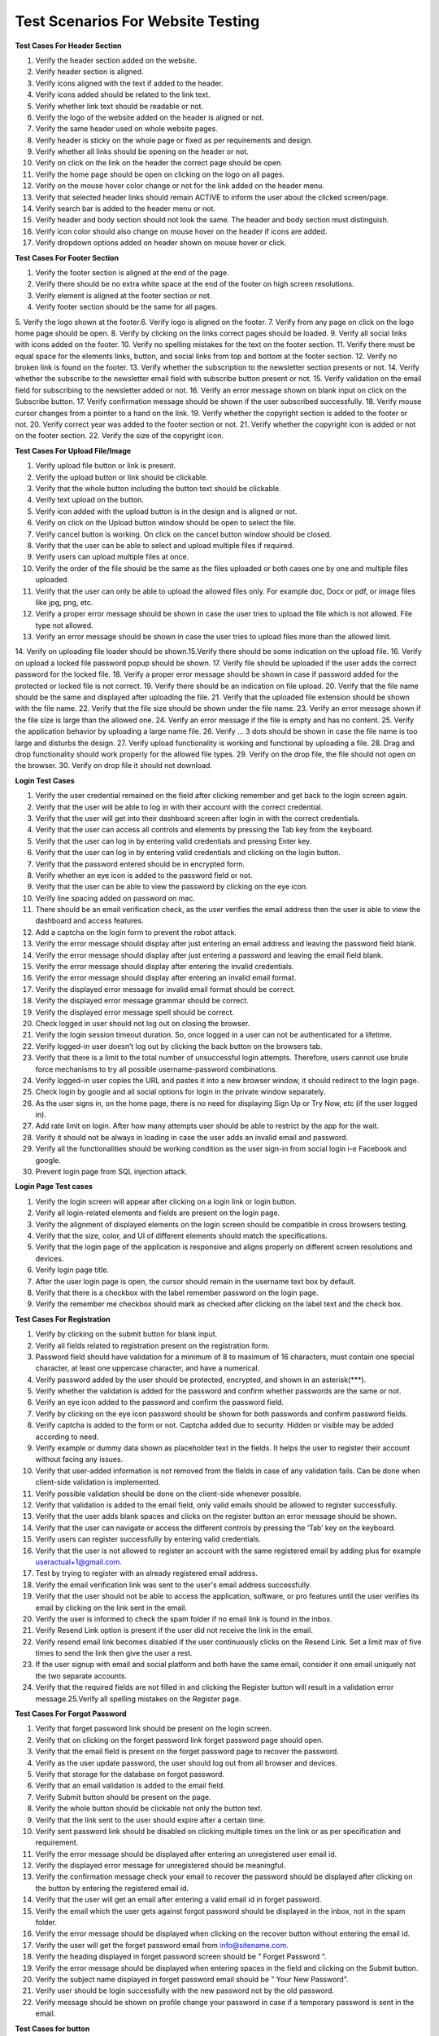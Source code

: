 Test Scenarios For Website Testing
===================================

**Test Cases For Header Section**

1. Verify the header section added on the website. 
2. Verify header section is aligned. 
3. Verify icons aligned with the text if added to the header. 
4. Verify icons added should be related to the link text. 
5. Verify whether link text should be readable or not. 
6. Verify the logo of the website added on the header is aligned or not. 
7. Verify the same header used on whole website pages. 
8. Verify header is sticky on the whole page or fixed as per requirements and design. 
9. Verify whether all links should be opening on the header or not. 
10. Verify on click on the link on the header the correct page should be open. 
11. Verify the home page should be open on clicking on the logo on all pages. 
12. Verify on the mouse hover color change or not for the link added on the header menu. 
13. Verify that selected header links should remain ACTIVE to inform the user about the clicked screen/page. 
14. Verify search bar is added to the header menu or not. 
15. Verify header and body section should not look the same. The header and body section must distinguish. 
16. Verify icon color should also change on mouse hover on the header if icons are added. 
17. Verify dropdown options added on header shown on mouse hover or click. 


**Test Cases For Footer Section**

1. Verify the footer section is aligned at the end of the page.
2. Verify there should be no extra white space at the end of the footer on high screen resolutions.
3. Verify element is aligned at the footer section or not.
4. Verify footer section should be the same for all pages.
5. Verify the logo shown at the footer.6. Verify logo is aligned on the footer.
7. Verify from any page on click on the logo home page should be open. 
8. Verify by clicking on the links correct pages should be loaded. 
9. Verify all social links with icons added on the footer.
10. Verify no spelling mistakes for the text on the footer section. 
11. Verify there must be equal space for the elements links, button, and social links from top and bottom at the footer section.
12. Verify no broken link is found on the footer.
13. Verify whether the subscription to the newsletter section presents or not. 
14. Verify whether the subscribe to the newsletter email field with subscribe button present or not.
15. Verify validation on the email field for subscribing to the newsletter added or not.
16. Verify an error message shown on blank input on click on the Subscribe button.
17. Verify confirmation message should be shown if the user subscribed successfully.
18. Verify mouse cursor changes from a pointer to a hand on the link. 
19. Verify whether the copyright section is added to the footer or not. 
20. Verify correct year was added to the footer section or not. 
21. Verify whether the copyright icon is added or not on the footer section. 
22. Verify the size of the copyright icon. 

**Test Cases For Upload File/Image**

1. Verify upload file button or link is present.
2. Verify the upload button or link should be clickable.
3. Verify that the whole button including the button text should be clickable. 
4. Verify text upload on the button.
5. Verify icon added with the upload button is in the design and is aligned or not. 
6. Verify on click on the Upload button window should be open to select the file. 
7. Verify cancel button is working. On click on the cancel button window should be closed. 
8. Verify that the user can be able to select and upload multiple files if required. 
9. Verify users can upload multiple files at once.
10. Verify the order of the file should be the same as the files uploaded or both cases one by one and multiple files uploaded.
11. Verify that the user can only be able to upload the allowed files only. For example doc, Docx or pdf, or image files like jpg, png, etc.
12. Verify a proper error message should be shown in case the user tries to upload the file which is not allowed. File type not allowed.
13. Verify an error message should be shown in case the user tries to upload files more than the allowed limit.
14. Verify on uploading file loader should be shown.15.Verify there should be some indication on the upload file.
16. Verify on upload a locked file password popup should be shown.
17. Verify file should be uploaded if the user adds the correct password for the locked file. 
18. Verify a proper error message should be shown in case if password added for the protected or locked file is not correct.
19. Verify there should be an indication on file upload.
20. Verify that the file name should be the same and displayed after uploading the file. 
21. Verify that the uploaded file extension should be shown with the file name. 
22. Verify that the file size should be shown under the file name.
23. Verify an error message shown if the file size is large than the allowed one. 
24. Verify an error message if the file is empty and has no content.
25. Verify the application behavior by uploading a large name file.
26. Verify … 3 dots should be shown in case the file name is too large and disturbs the design. 
27. Verify upload functionality is working and functional by uploading a file.
28. Drag and drop functionality should work properly for the allowed file types. 
29. Verify on the drop file, the file should not open on the browser. 
30. Verify on drop file it should not download. 

**Login Test Cases**

1. Verify the user credential remained on the field after clicking remember and get back to the login screen again.
2. Verify that the user will be able to log in with their account with the correct credential.
3. Verify that the user will get into their dashboard screen after login in with the correct credentials. 
4. Verify that the user can access all controls and elements by pressing the Tab key from the keyboard. 
5. Verify that the user can log in by entering valid credentials and pressing Enter key. 
6. Verify that the user can log in by entering valid credentials and clicking on the login button.
7. Verify that the password entered should be in encrypted form.
8. Verify whether an eye icon is added to the password field or not.
9. Verify that the user can be able to view the password by clicking on the eye icon. 
10. Verify line spacing added on password on mac.
11. There should be an email verification check, as the user verifies the email address then the user is able to view the dashboard and access features.
12. Add a captcha on the login form to prevent the robot attack.
13. Verify the error message should display after just entering an email address and leaving the password field blank.
14. Verify the error message should display after just entering a password and leaving the email field blank.
15. Verify the error message should display after entering the invalid credentials.
16. Verify the error message should display after entering an invalid email format.
17. Verify the displayed error message for invalid email format should be correct.
18. Verify the displayed error message grammar should be correct.
19. Verify the displayed error message spell should be correct.
20. Check logged in user should not log out on closing the browser.
21. Verify the login session timeout duration. So, once logged in a user can not be authenticated for a lifetime.
22. Verify logged-in user doesn’t log out by clicking the back button on the browsers tab. 
23. Verify that there is a limit to the total number of unsuccessful login attempts. Therefore, users cannot use brute force mechanisms to try all possible username-password combinations. 
24. Verify logged-in user copies the URL and pastes it into a new browser window, it should redirect to the login page.
25. Check login by google and all social options for login in the private window separately. 
26. As the user signs in, on the home page, there is no need for displaying Sign Up or Try Now, etc (if the user logged in).
27. Add rate limit on login. After how many attempts user should be able to restrict by the app for the wait. 
28. Verify it should not be always in loading in case the user adds an invalid email and password. 
29. Verify all the functionalities should be working condition as the user sign-in from social login i-e Facebook and google.
30. Prevent login page from SQL injection attack. 

**Login Page Test cases**

1. Verify the login screen will appear after clicking on a login link or login button.
2. Verify all login-related elements and fields are present on the login page.
3. Verify the alignment of displayed elements on the login screen should be compatible in cross browsers testing.
4. Verify that the size, color, and UI of different elements should match the specifications.
5. Verify that the login page of the application is responsive and aligns properly on different screen resolutions and devices.
6. Verify login page title.
7. After the user login page is open, the cursor should remain in the username text box by default.
8. Verify that there is a checkbox with the label remember password on the login page.
9. Verify the remember me checkbox should mark as checked after clicking on the label text and the check box. 

**Test Cases For Registration**

1. Verify by clicking on the submit button for blank input.
2. Verify all fields related to registration present on the registration form.
3. Password field should have validation for a minimum of 8 to maximum of 16 characters, must contain one special character, at least one uppercase character, and have a numerical.
4. Verify password added by the user should be protected, encrypted, and shown in an asterisk(***). 
5. Verify whether the validation is added for the password and confirm whether passwords are the same or not.
6. Verify an eye icon added to the password and confirm the password field.
7. Verify by clicking on the eye icon password should be shown for both passwords and confirm password fields.
8. Verify captcha is added to the form or not. Captcha added due to security. Hidden or visible may be added according to need.
9. Verify example or dummy data shown as placeholder text in the fields. It helps the user to register their account without facing any issues.
10. Verify that user-added information is not removed from the fields in case of any validation fails. Can be done when client-side validation is implemented.
11. Verify possible validation should be done on the client-side whenever possible.
12. Verify that validation is added to the email field, only valid emails should be allowed to register successfully.
13. Verify that the user adds blank spaces and clicks on the register button an error message should be shown.
14. Verify that the user can navigate or access the different controls by pressing the ‘Tab’ key on the keyboard.
15. Verify users can register successfully by entering valid credentials.
16. Verify that the user is not allowed to register an account with the same registered email by adding plus for example useractual+1@gmail.com.
17. Test by trying to register with an already registered email address.
18. Verify the email verification link was sent to the user's email address successfully. 
19. Verify that the user should not be able to access the application, software, or pro features until the user verifies its email by clicking on the link sent in the email.
20. Verify the user is informed to check the spam folder if no email link is found in the inbox. 
21. Verify Resend Link option is present if the user did not receive the link in the email. 
22. Verify resend email link becomes disabled if the user continuously clicks on the Resend Link. Set a limit max of five times to send the link then give the user a rest.
23. If the user signup with email and social platform and both have the same email, consider it one email uniquely not the two separate accounts.
24. Verify that the required fields are not filled in and clicking the Register button will result in a validation error message.25.Verify all spelling mistakes on the Register page. 

**Test Cases For Forgot Password**

1. Verify that forget password link should be present on the login screen. 
2. Verify that on clicking on the forget password link forget password page should open. 
3. Verify that the email field is present on the forget password page to recover the password.
4. Verify as the user update password, the user should log out from all browser and devices.
5. Verify that storage for the database on forgot password.
6. Verify that an email validation is added to the email field.
7. Verify Submit button should be present on the page.
8. Verify the whole button should be clickable not only the button text.
9. Verify that the link sent to the user should expire after a certain time. 
10. Verify sent password link should be disabled on clicking multiple times on the link or as per specification and requirement.
11. Verify the error message should be displayed after entering an unregistered user email id.
12. Verify the displayed error message for unregistered should be meaningful. 
13. Verify the confirmation message check your email to recover the password should be displayed after clicking on the button by entering the registered email id. 
14. Verify that the user will get an email after entering a valid email id in forget password. 
15. Verify the email which the user gets against forgot password should be displayed in the inbox, not in the spam folder.
16. Verify the error message should be displayed when clicking on the recover button without entering the email id.
17. Verify the user will get the forget password email from info@sitename.com. 
18. Verify the heading displayed in forget password screen should be ” Forget Password “. 
19. Verify the error message should be displayed when entering spaces in the field and clicking on the Submit button.
20. Verify the subject name displayed in forget password email should be ” Your New Password”.
21. Verify user should be login successfully with the new password not by the old password. 
22. Verify message should be shown on profile change your password in case if a temporary password is sent in the email. 

**Test Cases for button**

1. Verify button present on the page as per the design on the web page. 
2. Verify the button colour same as per design.
3. Verify icon added on the button if added in the design. for example Upload or download icon with the button.
4. Verify icon added on the button must be aligned with button and button text or not.
5. Verify width and height for the button.6.Verify border radius is applied on the button or not.
7. Verify that the width and height of the buttons used on the website are the same or not as per design.
8. Verify button text related to the functionality of the tool on the web page. 
9. Verify button is enabled/clickable or not by clicking on the button. 
10. Verify colour changed on the mouse hover or not.
11. Verify colour changed on mouse hover the same as per design. 
12. Verify user can be able to open button link in a new tab by right click on the button, Open link new tab option shown or not.
13. Verify whether pressing the Ctrl button on the keyboard and click on the button opens a new tab or not. It should be according to the requirements. 
14. Verify the whole button should be clickable not only the button text. 
15. Verify values added by the user on click on the submit button saved correctly in the database.
16. Verify the user should not be allowed to click on the submit form/page button multiple times intentionally or unintentionally.
17. Verify the desired action performed on click on the button or not. 
18. Verify the spelling for the button text is correct or not.
19. Check button text is readable or not by verifying button text size. 
20. Verify button text colour should be visible on the button.
21. Verify font family provided by the designer implement or not. 
22. Verify the reset button should set default values for all fields.

**Test Cases For Radio Buttons**

1. Verify radio buttons present on the page as per design.
2. Verify the size of the radio button should be the same as per design. 
3. Verify style and color for the radio buttons should be the same as per requirements or not.
4. Verify label text present on the page with the radio buttons.
5. Verify the label text for the radio button added in the same sequence as per specification.
6. Verify spellings for the label text with the radio buttons are correct or not. 
7. Verify if the label text aligned with the radio buttons or not.
8. Verify if the radio button is selectable and unselectable or not by clicking all radio buttons.
9. Verify on clicking on the label text, whether the radio button value is selected or not.
10. Verify only one value from the radio buttons can be selected or not. 
11. Verify user can choose any option from the radio buttons by pressing the tab key on the keyboard.
12. Verify whether an error message is shown or not in case the user not select any value and click on the submit button 
13. Verify selected radio button value is saved in the database correctly or not.

**Test Cases For Checkbox**

1. Verify that the checkbox present on the webpage is in the correct position. 
2. Verify the width and height of the checkbox.
3. Verify the border-radius for the checkbox rounded or corner edge. 
4. Verify the color for the tick by clicking the checkbox.
5. Verify the checkbox is selectable by clicking on the checkbox with the mouse.
6. Verify the checkbox is selectable by the keyboard.
7. Verify the user can uncheck the checkbox by clicking on it.
8. Verify if the user can select multiple checkboxes or not.
9. Verify the label text present with the checkbox.
10. Verify if the label text aligned with the checkbox or not.
11. Verify on page load the very first checkbox selected by default and showing tick sign.
12. Verify whether on click on the label text checkbox value checked or not. 
13. Verify the spelling for the label text aligned with the check box. 
14. Verify same label text is not repeated with the checkboxes.
15. Verify the order for the values or label text with the checkboxes. 
16. Verify whether user-selected check box values should save in the database by clicking on the Submit button or not.
17. Verify check box can be uncheckable or not by clicking on the check box after selecting.
18. Verify validation is added if no checkbox is checked and click on the Submit button and an alert or error message must appear. 

**Test Cases for URL field**

1. Verify by clicking in the input URL field that the user can access the field. 
2. Verify users can type URLs in the field.
3. Verify user can paste the URL with the keyboard key URL in the field. 
4. Check by pasting the URL in the field with the help of a mouse. i-e right click and paste the text with paste option.
5. Paste the URL and press enter key on the keyboard result generation process should be started.
6. Check by adding a valid URL with https://. e.g https://onlinetestcase.com/radio-button test-cases/ 
7. Check by adding a valid URL with http://.
8. Verify by adding all the extensions or TLD’s. .in, .be, .xyz, site etc.
9. Check by adding spaces at the start of the URL and clicking on the button, spaces should not be considered.
10. Check by adding spaces at the end of the URL spaces should be trimmed. 
11. Check by adding only the domain name without https:// 
12. Check by without entering the URL in the field and clicking on the button. A proper error message should be shown. No URL found! 
13. Verify by adding an IP address of the website and clicking on the button. 
14. Check by adding a valid URL without extension.
15. Check by adding only the name of the site without adding. dot in the URL field. 
16. Check by adding only the extension. https://www.com 
17. Check by adding the URLs of the maximum length. e.g https://onlinetestcase.com/test cases-for-forgot-password/ 
18. Check by adding the URLs of the minimum length. e.g https://onlinetestcase.com/ 
19. Verify the behavior of the application by entering an encoded URL.
20. Verify a URL containing Parameters.
21. Verify by adding and removing forward slashes /.
22. Verify a URL containing any special characters. e.g # 
23. Verify an anchor text URL.
24. Verify on clicking on the button, an error message is shown for blank input or not. 
25. Verify on clicking on the button, an error message is shown for adding spaces in the URL field or not.
26. Check by adding spaces between the URL. 

**Test Cases For the Mobile Number Field**
 
1. Verify that the mobile number field should display the accepted format of the mobile number as the placeholder text for user assistance.
2. Add a valid mobile number and verify the field should accept the correct mobile number.
3. Verify user can copy and paste the mobile number in the field or not. 
4. Verify mobile number field should accept only the numeric value by entering alphabets.
5. Verify mobile number field should accept only the numeric value by entering the special character.
6. Verify by entering the less number than the actual mobile number. 
7. Verify the behavior by adding more digits than the actual mobile number. 
8. Verify field accepts the space (s) between the mobile number or not according to the requirements.
9. Verify an error message shown for the blank input for the Mobile Number Field.
10. Verify by adding only the spaces in the Mobile Number Field. 
11. Verify correct mobile number is saved in the database or not by click on the Save or Next button.
12. Verify mobile number is saved by pressing the enter button after adding the mobile number in the field.
13. Verify whether country flags are shown with the Mobile Number field or not. 
14. Verify with Flags country code is shown or not with the Mobile Number field.

**Test Cases For CAPTCHA**

1. Verify the time duration in which the captcha is loaded on the webpage. 
2. Check the time out for the Captcha. The time in which the captcha becomes unchecked.
3. Test the captcha on slow internet. An invalid captcha error message should not be shown.
4. Verify the captcha and click on the submit button two times. It should not display an invalid captcha error.
5. Verify every time a new captcha should be shown on page reload. 
6. Verify user IP is blocked on attempting an invalid captcha after the defined number of attempts.
7. Verify captcha is placed on the required web page.
8. verify captcha added is aligned or not.
9. Verify captcha is shown on ad blockers or not.
10. Verify captcha working on adblocker or not.
11. verify webpage accepts the valid captcha or not.
12. Verify that the user can request for new captcha without the page loading option being present or not.
13. Verify whether an audio option is added for the captcha or not as per the requirements.
14. Verify new captcha is generated in case the user adds the wrong captcha. 
15. Verify an error message shown when page timeout for the captcha. 
16. Verify an error message should be shown in case the captcha is not filled by the user.
17. Verify a proper error message is shown in case the user does not fill the captcha correctly.
18. Verify an error message is shown in case the captcha is partly filled by the user. 

**Test Cases For Payment**

1. Verify services and features mentioned on the pricing page clearly.
2. Verify spellings for the content on the pricing page are correct or not.
3. Verify the trial period in time in days or queries functional properly if provided.
4. Verify that the trial expires service should not be accessible until the user purchases the plan. 
5. Verify user data should be saved as the user purchase plan after the completion of the trial period. 
6. Do not allow the user to purchase a plan without email verification.
7. Verify as the user purchase the plan, the user plan status should be updated to paid without forcing the user to log out and then log in.
8. Verify if the user can buy the plan successfully after email verification or not.
9. Verify invoice generated on the purchase of a plan is accessible to the user or not. Sent in email or shown on Dashboard.
10. Verify user can download an invoice or not.
11. Verify whether an invoice is sent on the registered email to the user on the purchasing plan or not. 
12. Verify the user login with social links can purchase a plan.
13. Verify the plan assigned to the user is the same selected by the user.
14. Verifies plan queries or offered services shown on the user profile.
15. Verifies whether the plan's remaining queries are shown on the user profile or not. 
16. Verify the expiry date for the purchased plan is shown on the profile or not.
17. Verify whether plan expiration notification should be shown on the dashboard/profile or not. Email may also be sent to the user.
18. Verify whether the renew plan link is added to the Dashboard or not.
19. Verify on click on the renew link should redirect to the plan and pricing page.
20. Verify the user is unable to enjoy services once the plan expires and the user does not renew the plan. 
21. Verify user can downgrade its plan or not during the plan activation.
22. Verify user can downgrade its plan or not after the plan expires and the user renews its plan. 
23. Verify test case user can upgrade or purchase plan during the purchased plan is active and the user allowed queries end.
24. Verify the case if the user can purchase a new plan, it will add queries in the already purchased plan or not as per requirement.
25. Verify plan expiry date increased or not if the days and queries are remaining and the user upgrades its plan.
26. Verify whether auto-renewal is working or not.
27. Verify auto-renewal is mentioned clearly on the pricing page.
28. Verify user can cancel its plan at any time.
29. Verify user can purchase the plan successfully after the user cancels its plan.
30. Verify if the user cancels its plan, don’t access the user pro feature until its plan expires. 
31. Verify the user can not access the dashboard if the plan expires. 

**Test Cases For Download Report**

1. Verify the document page number added on the pdf report.
2. Verify the website logo should be present in the report.
3. Verify report name should be written on the report.
4. Verify there should be no blank page from the start to the end of the report. 
5. Verify there should be no difference between the results on the report and the result section. 
6. Verify empty report, without any content, should not download.
7. Verify report should be downloaded on click on the download PDF report button. 
8. Verify the Same file should not download for the two different users signing in with different credentials. The possible cause may be both users clicked on the Download report button at the same time.
9. Verify report name should be related to the tool name.
10. Verify download report name should be the same as the user uploaded file name as per requirement.
11. Verify if the user clicks on the Download excel report, the excel report should be downloaded. Same for .doc, .pdf and .txt.
12. Verify content format should not be disturbed on the report.
13. Verify content at the end of the page in the PDF report should not be cut off. 
14. Verify link added to the report should be clickable.
15. Verify clicking on the link on the PDF report should open a new tab.
16. Verify information on the report should be concise and clear.
17. Verify charts the color should not disturb the PDF report.
18. Verify and compare the printed report with the result and e report.
19. Verify the readability of the report.
20. Verify generated report steps and sequence should be the same or similar to the result. 
21. Verify share report by URL should open successfully in the new browser.
22. Verify links added to the report should be distinct. The blue color can use on links for this purpose.
23. Verify the position of the elements, logos, and pictures on resumes and CVs should not be disturbed by even a single pixel.
24. Verify special characters should be handled on the pdf report.
25. Verify results generated in different languages should be shown properly on the downloaded pdf report. e.g Hindi 
26. Verify only a single report should download successfully.
27. Verify report should be downloaded on mobile. 

**Test Cases For Text Area Functional Test Cases**

1. Verify by clicking on the text area that the gif (image) should be hidden.
2. Verify the gif (image) shown again if the user clicks outside the text area on the web page. 
3. Verify that click on the text area, the cursor shown in the input section on a single click. Not First gif hide, then again click on the text area to write.
4. Verify that the text area is functional in case of any validation error message shown. 
5. Verify if keyboard shortcut keys enable in the text area. Users can copy, cut or paste and select content on shift + Arrow Keys.
6. Verify Backspace, delete keys should be functional.
7. Verify user can type in the text area after clicking in the text area.
8. Verify user can paste the copied content with keyboard keys Ctrl + v.
9. Verify on click on the copy to clipboard, copied the same content with the same format from the result section in the text area.
10. Verify that Html code not be implemented in the text area or the result section on click on the Submit button. For example <H1> Hello </H1> 
11. Verify Java Script code not be implemented in the text area or the result section on click on the Submit button. For example <script>alert(“123”)</script> an alert should not be shown.
12. Verify the error message shown by uploading a file containing JavaScript and Html code mixed with content.
13. Verify the input text area is protected from the SQL injection.
14. Verify the format should be the same as the copied content and paste on the other or same text area. 
15. Verify if the user copy/pastes highlighted content, then don’t display the copied content highlighted. 
16. Verify user can paste the content with the help of a mouse, by right-clicking and selecting the paste option in the text area.
17. Verify content uploaded by dragging and dropping a file in the text area.
18. Verify user can upload the file to the text area successfully.
19. Verify word count update on paste content in the text area.
20. Verify on paste text by right click on the mouse, word count updated.
21. Verify users can add alphabetic or alphanumeric and special characters.
22. Verify users can add content on both cases lower and upper.
23. Verify the maximum content limit applied.
24. Verify the minimum content limit applied.
25. Verify an error message appears if the user adds spaces and clicks on the button. 
26. Verify by pressing spaces on the text area, a horizontal scroll bar not added. At the end of the text area, space is added but the cursor remains blinking.
27. Verify on paste content no extra space is added with any word on the text area. 
28. Verify text area become enabled after getting the result or as per requirement.
29. Verify input should not remove from the text area after getting a result or as per requirement.

**Test Cases For Text Area Design Test Cases**

1. Verify the width and height of the text area.
2. Verify by moving the mouse cursor to all input text boxes. The cursor should change from an arrow to an insertion bar.
3. Verify whether horizontal and vertical scroll bar is added or not according to requirement.
4. Verify if the functionality for the horizontal and vertical scroll bar working properly by pasting content.
5. Verify placeholder text aligned in the text area.
6. Verify placeholder text visible in the text area.
7. Verify the clear text icon is aligned with the text area.
8. Verify place holder text should be clear and the cursor shown on click. 
9. Verify placeholder text is meaningful and informative for the user. 
10. Verify the spellings and grammar for the placeholder text.
11. Verify the text area should be locked and fixed. Don’t let the user resize the text area.
12. Verify if the user can add and process duplicate content.
13. Verify tooltip added and shown if required.
14. Verify mouse hover functionality if added.
15. Verify the clear text icon present in the text area. 

**Test Cases For Search Functionality**

1. Verify the search field is present and aligned.
2. Verify whether placeholder text is added on search or not.
3. Verify spelling and grammar should be correct for placeholder text. 
4. Verify search icon is present on the field.
5. Verify cursor should be present on click on the search icon.
6. Verify search is functional and generating the correct result for correct keywords or not by adding a valid search.
7. Verify the search is working by adding keywords and pressing the Enter key on the keyboard.
8. Verify the search is working by adding keywords and on click on the search button.
9. Verify if the user can paste the keyword with the mouse.
10. Verify an error message displayed by entering invalid keywords in the search field and clicking the search button.
11. Verify an error message should display for blank input.
12. Verify and observe how much time is required for getting the search result. 
13. Verify a loader added if takes time to get the result.
14. Verify the search result generated by the search in the correct order as per requirement.
15. Verify pagination added in case the search result goes on the number of pages. 
16. Verify whether pagination is accessible or not by clicking on the Next, Previous, and number.
17. Verify whether suggestions are shown or not on adding a keyword to the search. 
18. Verify the max and min range for the search keyword.
19. Verify whether auto-suggestion is shown on adding a keyword or not. 
20. Verify if new items/tools are added to the website, a keyword should also be for the website search. So, the user can access them.
21. Verify whether related keywords are added to the search result or not. It should be added. 


**Test Cases required for testing the Error messages**

1. Check spelling for the error message is correct or not.
2. Verify that the grammar for the error messages is correct.
3. Verify the error message for blank input is shown.
4. Verify an error message for uploading an empty file is shown or not. 
5. Check an error message should be shown for the maximum or upper limit. 
6. Verify if the error message shown for the files is not supportable by the tool. 
7. As an error message is shown for blank input or limit after it the user should be able to click and interact with the software.
8. Verify confirmation message on email registration.
9. Verify an error message should be shown in case if the user adds minimum words or content than the allowed limit.
10. Check the error message should be shown for the invalid URL.
11. A proper error message should be shown for an invalid captcha. 
12. Verify and check a proper error message should be shown if the captcha is not loaded.
13. Verify and check that the same format should be used for displaying all the error messages. It may include uppercase, lower case, or sentence case. 
14. verify error message position should be aligned.
15. 500 error message page should be shown to the user.
16. The red color is used for displaying the error message to the user. 
17. For info and confirmation blue or green colors can be used.
18. Verify the time duration for the error message shown. Characteristics for good error messages majorly include. An error message should be concise, understandable, and well explained to the user.An error message should clearly display the instructions and should not be ambiguous. Error messages should be written gracefully and not blame the user. Error messages vary from field to field. These should be properly aligned specifically for the field on which an error message is encountered. Describe the user's clear directions. Users should not feel blocked and jammed. 

**Test Case and Scenarios For OTP code Verification**

1. Verify for verification whether valid and correct OTP is generated or not. 
2. Verify OTP code should be valid only for one time or not.
3. Verify the count for the OTP code generated should not be more than required. 
4. Test the count for the OTP code generated should not be less than required. 
5. Verify OTP code is sent to the user successfully or not within time or not. 
6. Verify and confirm the time duration in which the user received the OTP generated code sent by email.
7. Check the time duration for the OTP-generated code received by the user on mobile.
8. Verify OTP code fetched by the application from the message by default or user add manually. It depends on the requirements.
9. Verify by adding the valid OTP application must accept the code successfully. 
10. Confirm whether the correct info message is shown or not in case if the user adds a valid OTP code.
11. Verify a proper error message should be shown in case if the user adds an invalid OTP code.
12. Verify OTP code should expire after the time allowed by the application or software.
13. Verify application should not accept the OTP code once expired. 
14. Verify the user can request a new OTP code by clicking on the link or button resend code.
15. Verify on again request on clicking on the Resend link OTP code should be sent to the user successfully or not.
16. Verify whether the user should be temporarily blocked or not in case if it requests for new OTP code again and again.
17. Verify whether the limit is set for OTP code to resend multiple times or not. (For example, a maximum of five attempts is allowed per user) 
18. Verify OTP code is case sensitive or not.19.Verify OTP code is only numeric or alphanumeric. 

**Test Cases For Links**

1. Check whether the link added on the page is clickable or not by clicking on the link.
2. Verify whether the text is added to the link or not.
3. Verify correct URL/link address should be added to the text or not. 
4. Verify on clicking on the link redirects to the correct URL or not. 
5. Verify that the link added with the correct hypertext transfer protocol https:// or http://.
6. Make sure the link opens in the same tab or a new tab by clicking on the link as per requirement.
7. Verify link should be added to the required text or not.
8. Verify the on-link text color should not be the same as the content and changes on mouse hover.
9. Verify the text on a link should be relevant or not.
10. Verify there should not be any spelling mistakes on the link text. 
11. Verify mouse pointer changes to hand on mouse hover on the link or not. 
12. Verify tooltip is added on the link on mouse hover or not.
13. Verify tooltip should be aligned with the link or not.
14. Verify the text added on the tooltip.
15. Check on mouse hover to the link, the link address should be shown on the lower-left corner of the web page or not.
16. Check whether the loader is shown on click on the link or not. 
17. Verify the whole image is clickable if the link is added to the image and on the click, it redirects to the desired page.
18. Verify image should not be broken in case if the link is added to the image. 
19. Verify the web page slides at the correct position if links are added on the same page. 

**Test Cases For Dropdown**

1. Verify whether all values are added to the dropdown list or not.
2. Verify that the label text for the dropdown should be as per requirements and aligned or not. 
3. Verify on click on the dropdown it should display a list containing values. 
4. Verify that the dropdown displays all values or not as the user clicks on the dropdown. 
5. Verify whether scroll-down functionality working in the dropdown list or not. 
6. Verify that the drop-down list should be scrolled down by pressing the down arrow key on the keyboard.
7. Verify that the by default selected value is shown on the dropdown or not. 
8. Verify that the dropdown should not be editable.
9. Check the order of the values in the dropdown list same as the requirement or not. 
10. Check that there should not be any blank value shown in the dropdown list. 
11. Verify whether dropdown values are case sensitive or not as a system required. 
12. Verify that the dropdown values should be accessible and selected by clicking on the alphabet from the keyboard.
13. Test dropdown list design should not be disturbed on all browsers.
14. Check the spelling for the values in the dropdown list.
15. Verify all the values in the Dropdown align or not.
16. Verify whether on mouse hover mouse pointer change from a pointer to hand or not. 
17. Verify whether proper spacing is added on the dropdown values or not.
18. Verify mouse hover effect is added to the dropdown list or not.
19. Check the text length for the maximum char or words are shown or not in the dropdown. 
20. Verify that the user can choose any value from the dropdown by clicking on the tab button on the keyboard.

	If Search is added in the Dropdown 
	
		1. Verify search field should be clickable or not by clicking on the search field. 
		2. Verify that the text is added in the search field or not from keyboard typing. 
		3. Verify user can be able to paste the text in the search field by mouse.
		4. Verify that the value from the list should be selected if the user adds a valid keyword. 
		5. Verify a proper error message should be shown in case if the user adds an invalid keyword. 

	Dropdown used in web forms for validation 

		1. Validate dropdown should open or not if satisfying the condition. For example, if the user selects the value from the checkbox as YES then the dropdown is allowed to open and select the value from the dropdown list. 

**Test Cases For Tooltip**

1. Verify tooltip width and height should be aligned or not. 
2. Make sure that the text shown on the tooltip is aligned or not. 
3. Verify whether the accurate text shown on the mouse hovers on the tooltip or not.
4. Verify as the user move pointer from the icon or link tooltip text should be hidden or not.
5. Verify on the mouse hover color on the icon changed or not. 
6. Verify on the mouse hover, that the mouse pointer changes or not. 
7. Verify icon is aligned with the label text on which the tooltip is implemented.
8. Verify text for the maximum length on the tooltip should not be trim. 
9. Verify that the tooltip text should be relevant and well explained to the user.
10. Verify there should not be any spelling mistakes for the content added on the tooltip. 

**Test Cases For Email Field**

Design related Test Cases
 
1. Verify email field is present on the page.
2. Verify whether label text is shown with the email field or not. 
3. Verify label text email align with the email field.
4. Verify that the placeholder text in the email field is added or not. 
 
Functional Test Cases 
 
1. Verify email address field is accessible by clicking on the email field.
2. Check users can type email in the email field. 
3. Verify user can paste the email address in the field by keyboard keys Ctrl + v. 
4. Verify that the user can paste the email address with the mouse by right-clicking in the email field and pasting the email address.
5. Verify validation for the email field is implemented or not.
6. Verify whether an error message should be shown in case if the user adds an invalid email address or not.

Positive Test Cases

1. Validate the email field by entering a valid email address. (abc@gmail.com) 
2. Verify the email must contain @ in the email address.
3. Verify that an email field accepts an email containing a plus + sign in the email address.
4. Verify whether an email field validates an email address containing a domain or not. (abc@gmail.com) 
5. Make sure there should dot present in the email address or not. 
6. Verify an email address should be considered correct if an email contains a subdomain.
7. Check that an email address has a maximum of 2 dots in the case of the subdomain. 
8. Verify an email address containing a special character consider valid. 
9. Verify an email address having numbers is valid.
10. Verify an email address may contain an IP address.
11. Verify an email may have square brackets.
12. An email address with quotes ” ” should consider valid. 
13. An email address may contain a dash – or underscore _.
 
**GUI Test Cases**

1. Verify that all the elements (checkboxes, radio button, text fields etc) on the webpage are aligned or not.
2. Make sure that icons on the webpage align with the web page. 
3. Verify that placeholder text on the input field is present and visible or not. 
4. Verify the layout for the webpage on cross-device testing.
5. Test responsiveness for all the elements label text, field, checkboxes or radio buttons on different browsers while testing cross-browser testing. 
6. Verify whether the font size for the content on the webpage is readable or not.
7. Confirm the font colour for the content on the web page or not. 
8. Verify the placement and position of the error message shown on the webpage according to design.
9. Verify the colour for the error messages, warnings and info messages. 
10. Verify proper padding and spacing between different elements on the web page. ( label text and check box, buttons devs etc.) 
11. Verify image should not be blurred and visible on the webpage.
12. Check banners or images should be shown and aligned on mobile devices. And should not be trimmed.
13. Verify the text on the images should be readable. 
14. Verify the spellings should be correct on the web page.
15. 16. Check the colours for the links added to the text.
Verify the correct page should be open on click on the link. 
17. Verify the headings on the content.
18. Verify whether the validation is on the fields added or not. 
19. A confirmation message is shown on the popup or alert in case of delete functionality on the web page or not.
20. Verify titles on all web pages.
21. Verify there should not be any broken links present on the web page.
22. Make sure there should not be any broken images should not be shown on the web page.
23. Verify the order of the values on the dropdown list should be sorted as required. 
24. Verify 404 page is designed or not. 

**Test cases for delete button**

1. Verify Delete button is present on the page or not.
2. Check delete/trash icon with Button text is shown or not. 
3. Verify whether the whole button should be clickable or not.
4. Verify a confirmation message on the popup or alert shown as the user clicks on the delete button.
5. Make sure the record or report should not be deleted as the user clicks on the NO on the confirmation popup.
6. Make sure that the delete functionality works as the user clicks on the YES button on the confirmation popup.
7. Verify record should be deleted successfully from the database as the user clicks on the Yes button on the confirmation popup.
8. Verify the system offering the user to recover the deleted record by clicking on the Undo that will be shown as the user deletes the record.
9. As the user clicks on the Undo button record or deleted file should be restored to the same position or location.
10. Check whether the user can delete the record by clicking on the delete button present on the keyboard or not.
11. Check as the user delete the record successfully it should not be shown again in the table.
12. Verify as the user deletes the report it should be redirected to the correct required screen or not.
13. Verify whether the user can delete multiple files at once or not.
14. Check for multiple delete actions the user can select the records by selecting the checkboxes.
15. Verify an error message should be shown if the user clicks on the Delete button without selecting the file.
16. Verify only the user-selected file(s) should be deleted and not affect any other record. 

**Ecommerce Website Testing**

Test cases for eCommerce website (Product Selection related checklist)

1. Verify products or items shown on the webpage clearly.
2. Make sure that the items are categorized or not by the category name. 
3. Verify that the image added to the product should not be broken or blurred. 
4. Verify product size, dimensions and quality are mentioned under the product or not.
5. Verify shipping information for the product is displayed or not. 
6. Verify whether product reviews by the customer are added or not. 
7. Verify the overall rating of the product is shown on the web page or not. 
8. Confirm whether the images for the products are available or not. 
9. Verify image of the product added should be the real image of the product. 
10. Confirm the user-selected product detail page opens as the user clicks on the image or name of the product.
11. Check whether the number of the remaining product shown or not. 
12. Confirm whether the available color of the item should be shown on the webpage or not.
13. Check the correct price of the product should be displayed on the webpage. 
14. Verify whether the product-related items are shown on the product detail web page or not. 

Ecommerce Website Testing Cart Button test cases 

1. confirm whether the Add to Cart button is present or not on the webpage for the product.
2. Make sure user-selected products should be added to the cart page. 
3. Test users can add more than one item on the cart page.
4. Verify the quantity of the selected product is shown clearly on the cart page or not.
5. Verify the price of the selected product is clearly shown or not on the cart page. 
6. Verify the total price if any discount is offered.
7. Check user can apply for a discount code if offered.
8. Verify total price in front of each product is shown on the webpage or not. 
9. Verify whether the product delivery charges are mentioned on the cart page or not.
10. Verify whether the total number of the selected item is shown on the cart page or not.
11. Make sure that the expected product delivery time is mentioned on the web page or not.
12. Verify whether the user can add multiple products to the cart or not. 
13. Verify user can remove the selected product from the cart successfully or not. 
14. Verify whether the user can add the same product multiple times or not. 
15. Verify the total price of all products is shown on the page or not. 
16. Verify by adding or removing the same or new product whether the new prices should be updated on the cart page or not. 

Ecommerce Website Testing Test Cases for Payment

1. Verify whether the checkout or payment button on the cart webpage is present or not.
2. Make sure on the payment page that different payment methods are available or not for the user.
3. Test payment is done successfully by adding valid credit/debit card credentials. 
4. Verify whether the correct shipping address is shown or not.
5. Make sure the user is notified by sending an email or not.
6. Verify email must have the order number or not.

 
 
 
 